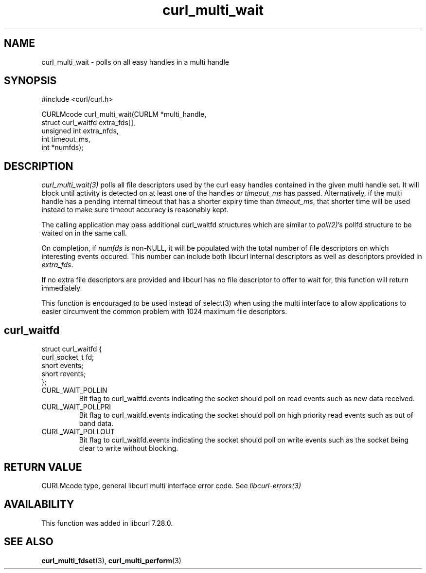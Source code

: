 .\" **************************************************************************
.\" *                                  _   _ ____  _
.\" *  Project                     ___| | | |  _ \| |
.\" *                             / __| | | | |_) | |
.\" *                            | (__| |_| |  _ <| |___
.\" *                             \___|\___/|_| \_\_____|
.\" *
.\" * Copyright (C) 1998 - 2014, Daniel Stenberg, <daniel@haxx.se>, et al.
.\" *
.\" * This software is licensed as described in the file COPYING, which
.\" * you should have received as part of this distribution. The terms
.\" * are also available at http://curl.haxx.se/docs/copyright.html.
.\" *
.\" * You may opt to use, copy, modify, merge, publish, distribute and/or sell
.\" * copies of the Software, and permit persons to whom the Software is
.\" * furnished to do so, under the terms of the COPYING file.
.\" *
.\" * This software is distributed on an "AS IS" basis, WITHOUT WARRANTY OF ANY
.\" * KIND, either express or implied.
.\" *
.\" **************************************************************************
.TH curl_multi_wait 3 "12 Jul 2012" "libcurl 7.28.0" "libcurl Manual"
.SH NAME
curl_multi_wait - polls on all easy handles in a multi handle
.SH SYNOPSIS
.nf
#include <curl/curl.h>

CURLMcode curl_multi_wait(CURLM *multi_handle,
                          struct curl_waitfd extra_fds[],
                          unsigned int extra_nfds,
                          int timeout_ms,
                          int *numfds);
.ad
.SH DESCRIPTION
\fIcurl_multi_wait(3)\fP polls all file descriptors used by the curl easy
handles contained in the given multi handle set.  It will block until activity
is detected on at least one of the handles or \fItimeout_ms\fP has passed.
Alternatively, if the multi handle has a pending internal timeout that has a
shorter expiry time than \fItimeout_ms\fP, that shorter time will be used
instead to make sure timeout accuracy is reasonably kept.

The calling application may pass additional curl_waitfd structures which are
similar to \fIpoll(2)\fP's pollfd structure to be waited on in the same call.

On completion, if \fInumfds\fP is non-NULL, it will be populated with the
total number of file descriptors on which interesting events occured. This
number can include both libcurl internal descriptors as well as descriptors
provided in \fIextra_fds\fP.

If no extra file descriptors are provided and libcurl has no file descriptor
to offer to wait for, this function will return immediately.

This function is encouraged to be used instead of select(3) when using the
multi interface to allow applications to easier circumvent the common problem
with 1024 maximum file descriptors.
.SH curl_waitfd
.nf
struct curl_waitfd {
  curl_socket_t fd;
  short events;
  short revents;
};
.fi
.IP CURL_WAIT_POLLIN
Bit flag to curl_waitfd.events indicating the socket should poll on read
events such as new data received.
.IP CURL_WAIT_POLLPRI
Bit flag to curl_waitfd.events indicating the socket should poll on high
priority read events such as out of band data.
.IP CURL_WAIT_POLLOUT
Bit flag to curl_waitfd.events indicating the socket should poll on write
events such as the socket being clear to write without blocking.
.SH RETURN VALUE
CURLMcode type, general libcurl multi interface error code. See
\fIlibcurl-errors(3)\fP
.SH AVAILABILITY
This function was added in libcurl 7.28.0.
.SH "SEE ALSO"
.BR curl_multi_fdset "(3), " curl_multi_perform "(3)"
